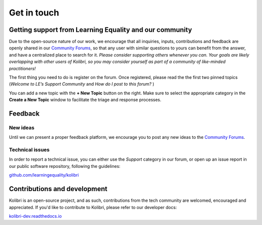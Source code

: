 .. _contact:

Get in touch
============

.. _forums:
.. _get_support_ref:

Getting support from Learning Equality and our community
--------------------------------------------------------

Due to the open-source nature of our work, we encourage that all inquiries, inputs, contributions and feedback are openly shared in our `Community Forums <https://community.learningequality.org/>`_, so that any user with similar questions to yours can benefit from the answer, and have a centralized place to search for it. *Please consider supporting others whenever you can. Your goals are likely overlapping with other users of Kolibri, so you may consider yourself as part of a community of like-minded practitioners!*

The first thing you need to do is register on the forum. Once registered, please read the the first two pinned topics (*Welcome to LE’s Support Community* and *How do I post to this forum?* ) 

You can add a new topic with the **+ New Topic** button on the right. Make sure to select the appropriate category in the **Create a New Topic** window to facilitate the triage and response processes.

.. image:: img/community-forums.png
  :alt: add new topic on community forums


Feedback
--------

New ideas
~~~~~~~~~

Until we can present a proper feedback platform, we encourage you to post any
new ideas to the `Community Forums <https://community.learningequality.org/>`_.


Technical issues
~~~~~~~~~~~~~~~~~

In order to report  a technical issue, you can either use the *Support* category in our forum, or open up an issue report in our public software repository, following the guidelines:

`github.com/learningequality/kolibri <https://github.com/learningequality/kolibri/>`__


Contributions and development
-----------------------------

Kolibri is an open-source project, and as such, contributions from the tech community are welcomed, encouraged and appreciated. If you'd like to contribute to Kolibri, please refer to our developer docs:

`kolibri-dev.readthedocs.io <http://kolibri-dev.readthedocs.io/>`__
